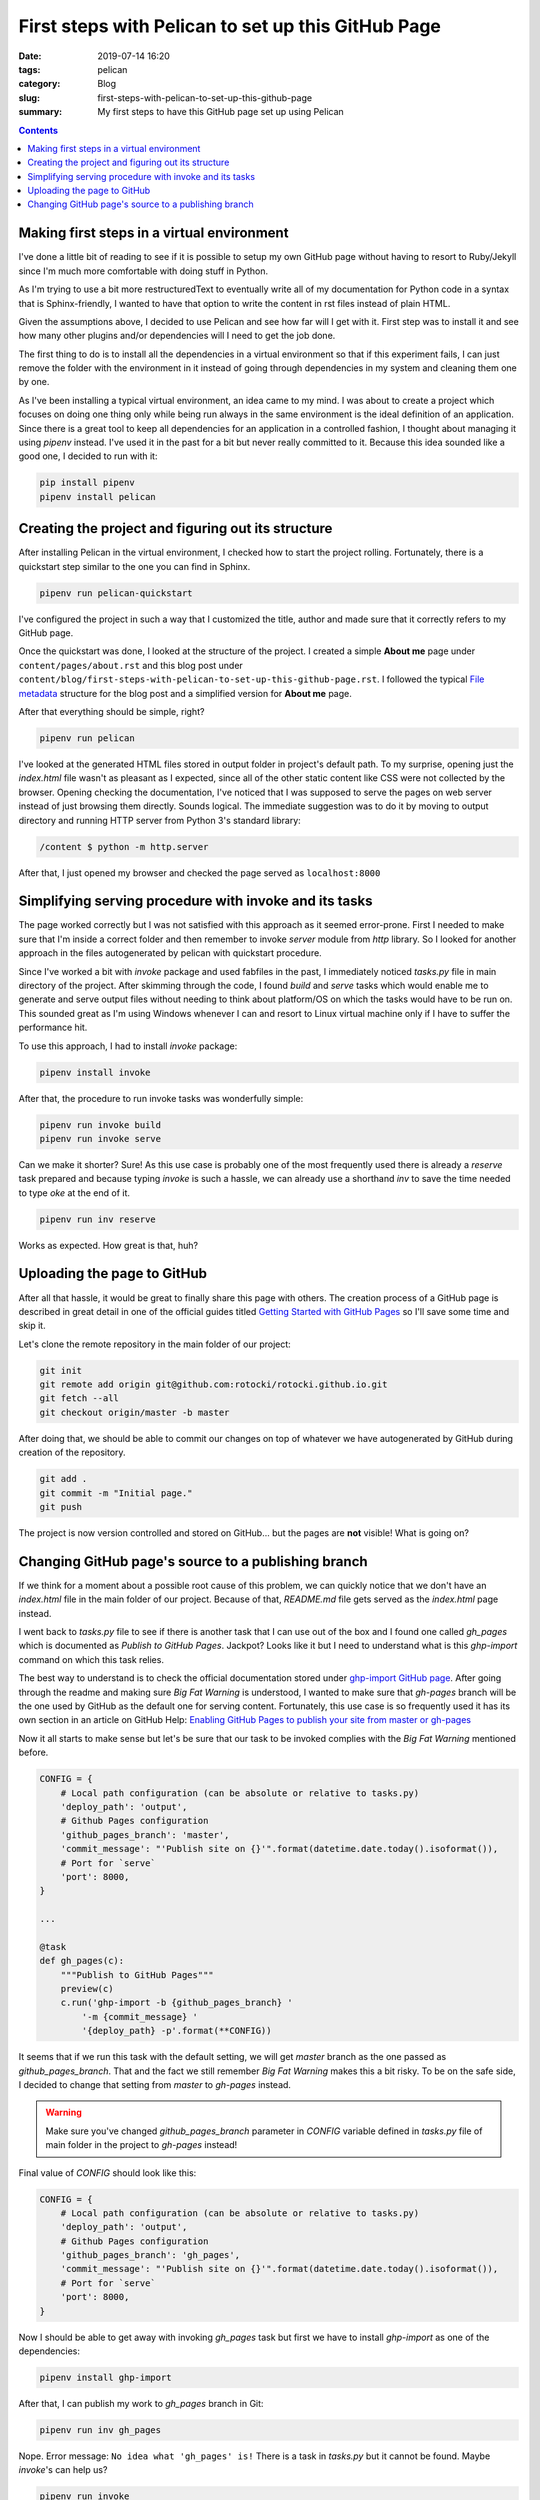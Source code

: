 First steps with Pelican to set up this GitHub Page
###################################################

:date: 2019-07-14 16:20
:tags: pelican
:category: Blog
:slug: first-steps-with-pelican-to-set-up-this-github-page
:summary: My first steps to have this GitHub page set up using Pelican

.. contents::

Making first steps in a virtual environment
*******************************************

I've done a little bit of reading to see if it is possible to setup
my own GitHub page without having to resort to Ruby/Jekyll since
I'm much more comfortable with doing stuff in Python.

As I'm trying to use a bit more restructuredText to eventually write 
all of my documentation for Python code in a syntax that is Sphinx-friendly,
I wanted to have that option to write the content in rst files instead of
plain HTML.

Given the assumptions above, I decided to use Pelican and see how far
will I get with it. First step was to install it and see how many other
plugins and/or dependencies will I need to get the job done.

The first thing to do is to install all the dependencies in a virtual
environment so that if this experiment fails, I can just remove
the folder with the environment in it instead of going through
dependencies in my system and cleaning them one by one.

As I've been installing a typical virtual environment, an idea came to my mind.
I was about to create a project which focuses on doing one thing only while being run
always in the same environment is the ideal definition of an application.
Since there is a great tool to keep all dependencies for an application
in a controlled fashion, I thought about managing it using `pipenv` instead.
I've used it in the past for a bit but never really committed to it.
Because this idea sounded like a good one, I decided to run with it:

.. code-block:: shell

    pip install pipenv
    pipenv install pelican


Creating the project and figuring out its structure
***************************************************

After installing Pelican in the virtual environment, I checked how to start
the project rolling. Fortunately, there is a quickstart step similar to the one
you can find in Sphinx.

.. code-block:: shell

    pipenv run pelican-quickstart

I've configured the project in such a way that I customized the title,
author and made sure that it correctly refers to my GitHub page.

Once the quickstart was done, I looked at the structure of the project.
I created a simple **About me** page under ``content/pages/about.rst``
and this blog post under ``content/blog/first-steps-with-pelican-to-set-up-this-github-page.rst``.
I followed the typical `File metadata`_ structure for the blog post 
and a simplified version for **About me** page.

After that everything should be simple, right?

.. code-block:: shell

    pipenv run pelican

I've looked at the generated HTML files stored in output folder in project's default path.
To my surprise, opening just the `index.html` file wasn't as pleasant as I expected,
since all of the other static content like CSS were not collected by the browser.
Opening checking the documentation, I've noticed that I was supposed to serve the pages
on web server instead of just browsing them directly. Sounds logical. The immediate
suggestion was to do it by moving to output directory and running HTTP server
from Python 3's standard library:

.. code-block:: shell

    /content $ python -m http.server

After that, I just opened my browser and checked the page served as ``localhost:8000``


Simplifying serving procedure with invoke and its tasks
*******************************************************

The page worked correctly but I was not satisfied with this approach as it seemed error-prone.
First I needed to make sure that I'm inside a correct folder and then remember to invoke
`server` module from `http` library. So I looked for another approach in the files autogenerated
by pelican with quickstart procedure.

Since I've worked a bit with `invoke` package and used fabfiles in the past,
I immediately noticed `tasks.py` file in main directory of the project.
After skimming through the code, I found `build` and `serve` tasks which would enable me
to generate and serve output files without needing to think about platform/OS on which the tasks
would have to be run on. This sounded great as I'm using Windows whenever I can and resort to 
Linux virtual machine only if I have to suffer the performance hit.

To use this approach, I had to install `invoke` package:

.. code-block:: shell

    pipenv install invoke

After that, the procedure to run invoke tasks was wonderfully simple:

.. code-block:: shell

    pipenv run invoke build
    pipenv run invoke serve

Can we make it shorter? Sure! As this use case is probably one of the most frequently used
there is already a `reserve` task prepared and because typing `invoke` is such a hassle,
we can already use a shorthand `inv` to save the time needed to type `oke` at the end of it.

.. code-block:: shell

    pipenv run inv reserve

Works as expected. How great is that, huh?


Uploading the page to GitHub
****************************

After all that hassle, it would be great to finally share this page with others.
The creation process of a GitHub page is described in great detail in one of the official
guides titled `Getting Started with GitHub Pages`_ so I'll save some time and skip it.

Let's clone the remote repository in the main folder of our project:

.. code-block:: shell

    git init
    git remote add origin git@github.com:rotocki/rotocki.github.io.git
    git fetch --all
    git checkout origin/master -b master

After doing that, we should be able to commit our changes on top of whatever
we have autogenerated by GitHub during creation of the repository.

.. code-block:: shell

    git add .
    git commit -m "Initial page."
    git push

The project is now version controlled and stored on GitHub...
but the pages are **not** visible! What is going on?


Changing GitHub page's source to a publishing branch
****************************************************

If we think for a moment about a possible root cause of this problem,
we can quickly notice that we don't have an `index.html` file
in the main folder of our project. Because of that, `README.md` file
gets served as the `index.html` page instead.

I went back to `tasks.py` file to see if there is another task that
I can use out of the box and I found one called `gh_pages` which
is documented as *Publish to GitHub Pages*. Jackpot? Looks like it
but I need to understand what is this `ghp-import` command on which
this task relies.

The best way to understand is to check the official documentation
stored under `ghp-import GitHub page`_. After going through the readme
and making sure *Big Fat Warning* is understood, I wanted to make sure
that `gh-pages` branch will be the one used by GitHub as the default one
for serving content. Fortunately, this use case is so frequently used
it has its own section in an article on GitHub Help: 
`Enabling GitHub Pages to publish your site from master or gh-pages`_

Now it all starts to make sense but let's be sure that our task to be invoked
complies with the *Big Fat Warning* mentioned before.

.. code-block:: python

    CONFIG = {
        # Local path configuration (can be absolute or relative to tasks.py)
        'deploy_path': 'output',
        # Github Pages configuration
        'github_pages_branch': 'master',
        'commit_message': "'Publish site on {}'".format(datetime.date.today().isoformat()),
        # Port for `serve`
        'port': 8000,
    }

    ...

    @task
    def gh_pages(c):
        """Publish to GitHub Pages"""
        preview(c)
        c.run('ghp-import -b {github_pages_branch} '
            '-m {commit_message} '
            '{deploy_path} -p'.format(**CONFIG))

It seems that if we run this task with the default setting,
we will get `master` branch as the one passed as `github_pages_branch`.
That and the fact we still remember *Big Fat Warning* makes this a bit risky.
To be on the safe side, I decided to change that setting from `master` to `gh-pages`
instead.

.. warning::

    Make sure you've changed `github_pages_branch` parameter in `CONFIG` variable
    defined in `tasks.py` file of main folder in the project to `gh-pages` instead!

Final value of `CONFIG` should look like this:

.. code-block:: python

    CONFIG = {
        # Local path configuration (can be absolute or relative to tasks.py)
        'deploy_path': 'output',
        # Github Pages configuration
        'github_pages_branch': 'gh_pages',
        'commit_message': "'Publish site on {}'".format(datetime.date.today().isoformat()),
        # Port for `serve`
        'port': 8000,
    }

Now I should be able to get away with invoking `gh_pages` task but first we have to install
`ghp-import` as one of the dependencies:

.. code-block:: shell

    pipenv install ghp-import

After that, I can publish my work to `gh_pages` branch in Git:

.. code-block:: shell

    pipenv run inv gh_pages

Nope. Error message: ``No idea what 'gh_pages' is!``
There is a task in `tasks.py` but it cannot be found. Maybe `invoke`'s can help us?

.. code-block:: shell

    pipenv run invoke

There seems to be `-l` parameter which should understand us what tasks
are available and how we should call them. After running

.. code-block:: shell

    pipenv run invoke -l

We get this::

    Available tasks:

        build        Build local version of site
        clean        Remove generated files
        gh-pages     Publish to GitHub Pages
        preview      Build production version of site
        publish      Publish to production via rsync
        rebuild      `build` with the delete switch
        regenerate   Automatically regenerate site upon file modification
        reserve      `build`, then `serve`
        serve        Serve site at http://localhost:8000/

Do you notice the difference? Underscore magically became a hyphen!
Let's finish the task for today by invoking the `gh-pages` task!

.. code-block:: shell

    pipenv run inv gh-pages

Since I'm running a Windows 10 machine, the current syntax does not
get accepted and I have to rearrange the quotation marks to get it working.

.. code-block:: python

    CONFIG = {
        ...
        # Before: "'Publish site on {}'"
        # After: 
        'commit_message': "'Publish site on {}'".format(datetime.date.today().isoformat()),
        ...
    }

After introducing this change, I was able to push the content to `gh_pages` remote branch.
The last thing is to change the default branch to be used by GitHub to publish the site
as mentioned before on `Enabling GitHub Pages to publish your site from master or gh-pages`_.

.. note::

    I had to wait for `gh_pages` branch to become visible before being able to select it as source.

.. _File metadata: http://docs.getpelican.com/en/stable/content.html#file-metadata
.. _Getting Started with GitHub Pages: https://guides.github.com/features/pages/
.. _ghp-import GitHub page: https://github.com/davisp/ghp-import
.. _Enabling GitHub Pages to publish your site from master or gh-pages: https://help.github.com/en/articles/configuring-a-publishing-source-for-github-pages#enabling-github-pages-to-publish-your-site-from-master-or-gh-pages
